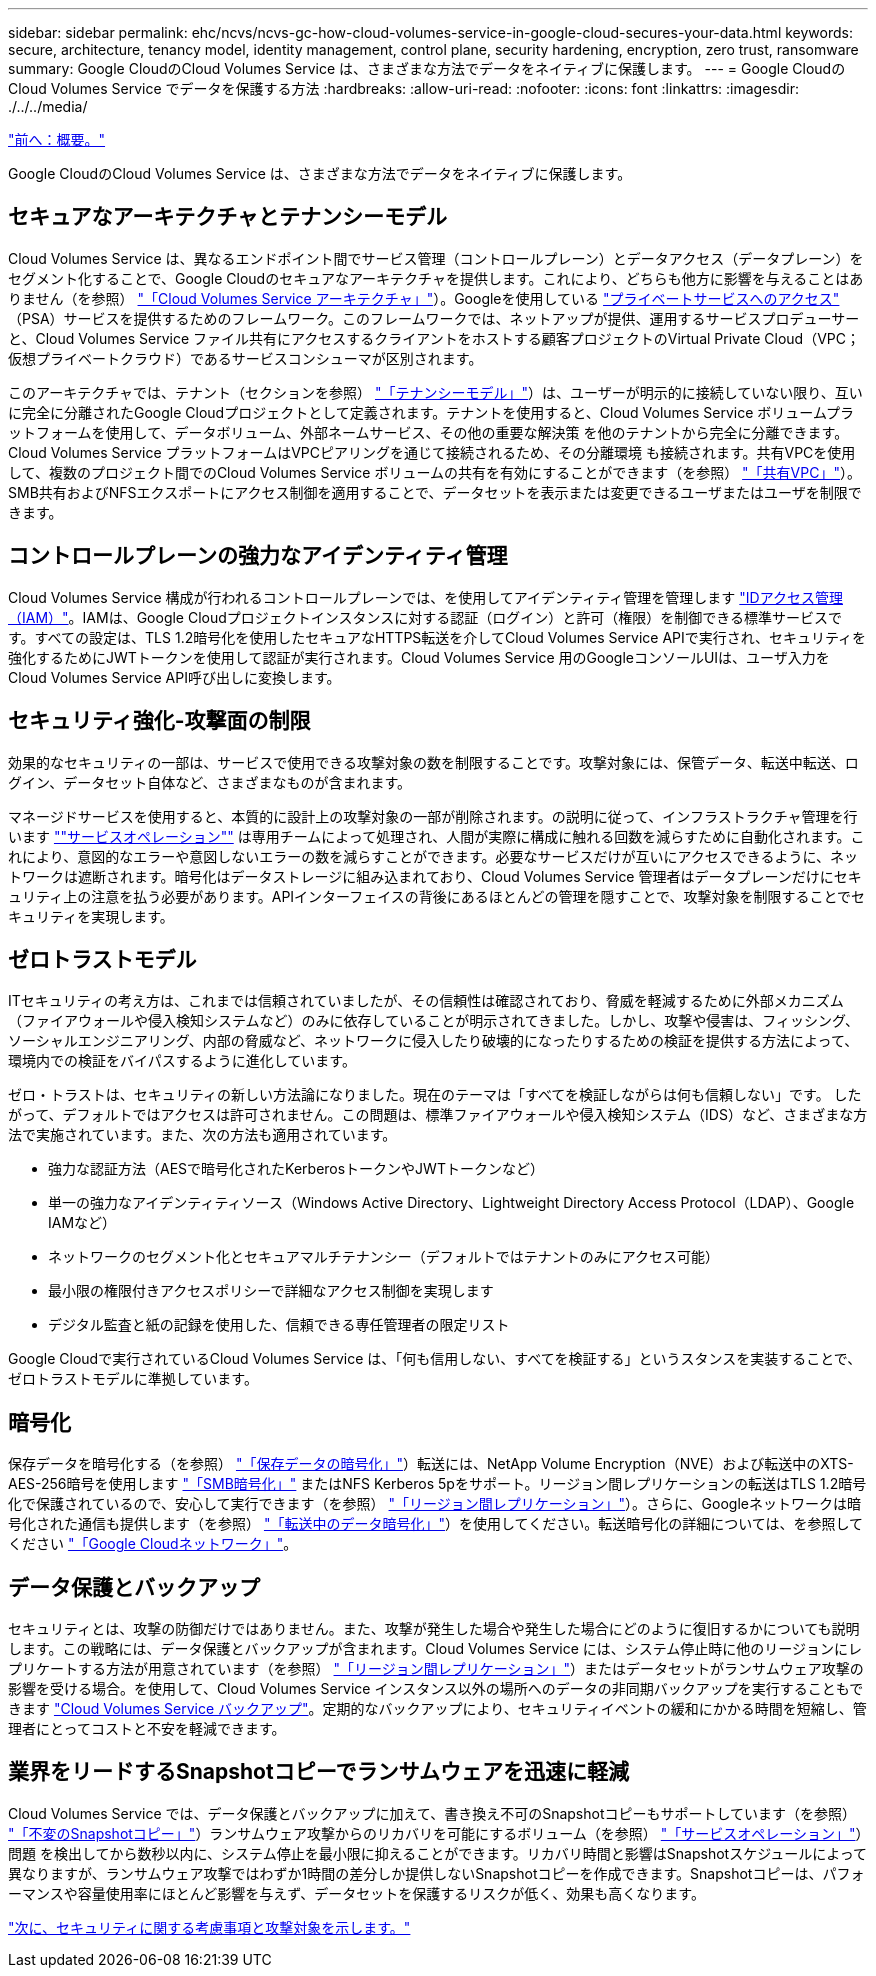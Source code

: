 ---
sidebar: sidebar 
permalink: ehc/ncvs/ncvs-gc-how-cloud-volumes-service-in-google-cloud-secures-your-data.html 
keywords: secure, architecture, tenancy model, identity management, control plane, security hardening, encryption, zero trust, ransomware 
summary: Google CloudのCloud Volumes Service は、さまざまな方法でデータをネイティブに保護します。 
---
= Google CloudのCloud Volumes Service でデータを保護する方法
:hardbreaks:
:allow-uri-read: 
:nofooter: 
:icons: font
:linkattrs: 
:imagesdir: ./../../media/


link:ncvs-gc-overview.html["前へ：概要。"]

[role="lead"]
Google CloudのCloud Volumes Service は、さまざまな方法でデータをネイティブに保護します。



== セキュアなアーキテクチャとテナンシーモデル

Cloud Volumes Service は、異なるエンドポイント間でサービス管理（コントロールプレーン）とデータアクセス（データプレーン）をセグメント化することで、Google Cloudのセキュアなアーキテクチャを提供します。これにより、どちらも他方に影響を与えることはありません（を参照） link:ncvs-gc-cloud-volumes-service-architecture.html["「Cloud Volumes Service アーキテクチャ」"]）。Googleを使用している https://cloud.google.com/vpc/docs/private-services-access?hl=en_US["プライベートサービスへのアクセス"^] （PSA）サービスを提供するためのフレームワーク。このフレームワークでは、ネットアップが提供、運用するサービスプロデューサーと、Cloud Volumes Service ファイル共有にアクセスするクライアントをホストする顧客プロジェクトのVirtual Private Cloud（VPC；仮想プライベートクラウド）であるサービスコンシューマが区別されます。

このアーキテクチャでは、テナント（セクションを参照） link:ncvs-gc-cloud-volumes-service-architecture.html#tenancy-model["「テナンシーモデル」"]）は、ユーザーが明示的に接続していない限り、互いに完全に分離されたGoogle Cloudプロジェクトとして定義されます。テナントを使用すると、Cloud Volumes Service ボリュームプラットフォームを使用して、データボリューム、外部ネームサービス、その他の重要な解決策 を他のテナントから完全に分離できます。Cloud Volumes Service プラットフォームはVPCピアリングを通じて接続されるため、その分離環境 も接続されます。共有VPCを使用して、複数のプロジェクト間でのCloud Volumes Service ボリュームの共有を有効にすることができます（を参照） link:ncvs-gc-cloud-volumes-service-architecture.html#tenancy-model#shared-vpcs["「共有VPC」"]）。SMB共有およびNFSエクスポートにアクセス制御を適用することで、データセットを表示または変更できるユーザまたはユーザを制限できます。



== コントロールプレーンの強力なアイデンティティ管理

Cloud Volumes Service 構成が行われるコントロールプレーンでは、を使用してアイデンティティ管理を管理します https://cloud.google.com/iam/docs/overview["IDアクセス管理（IAM）"^]。IAMは、Google Cloudプロジェクトインスタンスに対する認証（ログイン）と許可（権限）を制御できる標準サービスです。すべての設定は、TLS 1.2暗号化を使用したセキュアなHTTPS転送を介してCloud Volumes Service APIで実行され、セキュリティを強化するためにJWTトークンを使用して認証が実行されます。Cloud Volumes Service 用のGoogleコンソールUIは、ユーザ入力をCloud Volumes Service API呼び出しに変換します。



== セキュリティ強化-攻撃面の制限

効果的なセキュリティの一部は、サービスで使用できる攻撃対象の数を制限することです。攻撃対象には、保管データ、転送中転送、ログイン、データセット自体など、さまざまなものが含まれます。

マネージドサービスを使用すると、本質的に設計上の攻撃対象の一部が削除されます。の説明に従って、インフラストラクチャ管理を行います link:ncvs-gc-service-operation.html[""サービスオペレーション""] は専用チームによって処理され、人間が実際に構成に触れる回数を減らすために自動化されます。これにより、意図的なエラーや意図しないエラーの数を減らすことができます。必要なサービスだけが互いにアクセスできるように、ネットワークは遮断されます。暗号化はデータストレージに組み込まれており、Cloud Volumes Service 管理者はデータプレーンだけにセキュリティ上の注意を払う必要があります。APIインターフェイスの背後にあるほとんどの管理を隠すことで、攻撃対象を制限することでセキュリティを実現します。



== ゼロトラストモデル

ITセキュリティの考え方は、これまでは信頼されていましたが、その信頼性は確認されており、脅威を軽減するために外部メカニズム（ファイアウォールや侵入検知システムなど）のみに依存していることが明示されてきました。しかし、攻撃や侵害は、フィッシング、ソーシャルエンジニアリング、内部の脅威など、ネットワークに侵入したり破壊的になったりするための検証を提供する方法によって、環境内での検証をバイパスするように進化しています。

ゼロ・トラストは、セキュリティの新しい方法論になりました。現在のテーマは「すべてを検証しながらは何も信頼しない」です。 したがって、デフォルトではアクセスは許可されません。この問題は、標準ファイアウォールや侵入検知システム（IDS）など、さまざまな方法で実施されています。また、次の方法も適用されています。

* 強力な認証方法（AESで暗号化されたKerberosトークンやJWTトークンなど）
* 単一の強力なアイデンティティソース（Windows Active Directory、Lightweight Directory Access Protocol（LDAP）、Google IAMなど）
* ネットワークのセグメント化とセキュアマルチテナンシー（デフォルトではテナントのみにアクセス可能）
* 最小限の権限付きアクセスポリシーで詳細なアクセス制御を実現します
* デジタル監査と紙の記録を使用した、信頼できる専任管理者の限定リスト


Google Cloudで実行されているCloud Volumes Service は、「何も信用しない、すべてを検証する」というスタンスを実装することで、ゼロトラストモデルに準拠しています。



== 暗号化

保存データを暗号化する（を参照） link:ncvs-gc-data-encryption-at-rest.html["「保存データの暗号化」"]）転送には、NetApp Volume Encryption（NVE）および転送中のXTS-AES-256暗号を使用します link:ncvs-gc-data-encryption-in-transit.html#nas-protocols#smb-encryption["「SMB暗号化」"] またはNFS Kerberos 5pをサポート。リージョン間レプリケーションの転送はTLS 1.2暗号化で保護されているので、安心して実行できます（を参照） link:ncvs-gc-security-considerations-and-attack-surfaces.html#detection,-prevention-and-mitigation-of-ransomeware,-malware,-and-viruses#cross-region-replication["「リージョン間レプリケーション」"]）。さらに、Googleネットワークは暗号化された通信も提供します（を参照） link:ncvs-gc-data-encryption-in-transit.html["「転送中のデータ暗号化」"]）を使用してください。転送暗号化の詳細については、を参照してください link:ncvs-gc-data-encryption-in-transit.html#google-cloud-network["「Google Cloudネットワーク」"]。



== データ保護とバックアップ

セキュリティとは、攻撃の防御だけではありません。また、攻撃が発生した場合や発生した場合にどのように復旧するかについても説明します。この戦略には、データ保護とバックアップが含まれます。Cloud Volumes Service には、システム停止時に他のリージョンにレプリケートする方法が用意されています（を参照） link:ncvs-gc-security-considerations-and-attack-surfaces.html#detection,-prevention-and-mitigation-of-ransomeware,-malware,-and-viruses#cross-region-replication["「リージョン間レプリケーション」"]）またはデータセットがランサムウェア攻撃の影響を受ける場合。を使用して、Cloud Volumes Service インスタンス以外の場所へのデータの非同期バックアップを実行することもできます link:ncvs-gc-security-considerations-and-attack-surfaces.html#detection,-prevention-and-mitigation-of-ransomeware,-malware,-and-viruses#cloud-volumes-service-backup["Cloud Volumes Service バックアップ"]。定期的なバックアップにより、セキュリティイベントの緩和にかかる時間を短縮し、管理者にとってコストと不安を軽減できます。



== 業界をリードするSnapshotコピーでランサムウェアを迅速に軽減

Cloud Volumes Service では、データ保護とバックアップに加えて、書き換え不可のSnapshotコピーもサポートしています（を参照） link:ncvs-gc-security-considerations-and-attack-surfaces.html#detection,-prevention-and-mitigation-of-ransomeware,-malware,-and-viruses#immutable-snapshot-copies["「不変のSnapshotコピー」"]）ランサムウェア攻撃からのリカバリを可能にするボリューム（を参照） link:ncvs-gc-service-operation.html["「サービスオペレーション」"]）問題 を検出してから数秒以内に、システム停止を最小限に抑えることができます。リカバリ時間と影響はSnapshotスケジュールによって異なりますが、ランサムウェア攻撃ではわずか1時間の差分しか提供しないSnapshotコピーを作成できます。Snapshotコピーは、パフォーマンスや容量使用率にほとんど影響を与えず、データセットを保護するリスクが低く、効果も高くなります。

link:ncvs-gc-security-considerations-and-attack-surfaces.html["次に、セキュリティに関する考慮事項と攻撃対象を示します。"]
